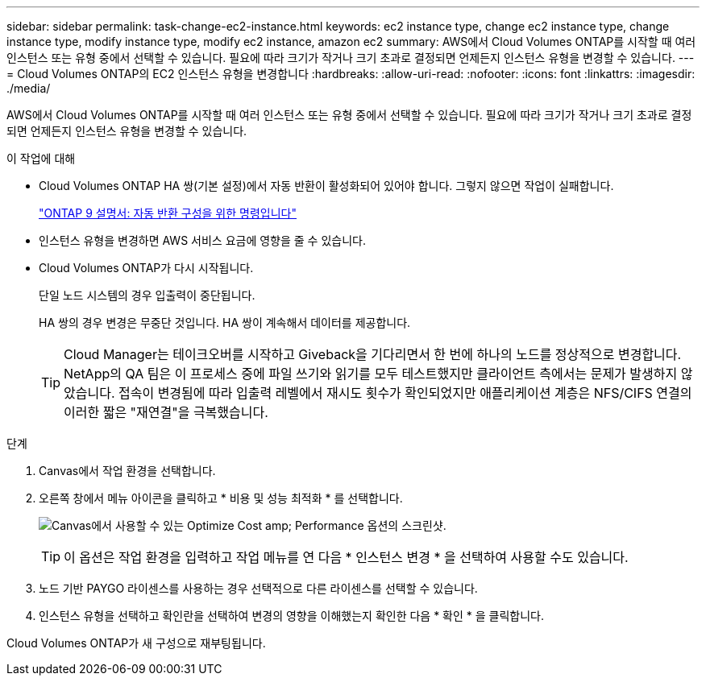 ---
sidebar: sidebar 
permalink: task-change-ec2-instance.html 
keywords: ec2 instance type, change ec2 instance type, change instance type, modify instance type, modify ec2 instance, amazon ec2 
summary: AWS에서 Cloud Volumes ONTAP를 시작할 때 여러 인스턴스 또는 유형 중에서 선택할 수 있습니다. 필요에 따라 크기가 작거나 크기 초과로 결정되면 언제든지 인스턴스 유형을 변경할 수 있습니다. 
---
= Cloud Volumes ONTAP의 EC2 인스턴스 유형을 변경합니다
:hardbreaks:
:allow-uri-read: 
:nofooter: 
:icons: font
:linkattrs: 
:imagesdir: ./media/


[role="lead"]
AWS에서 Cloud Volumes ONTAP를 시작할 때 여러 인스턴스 또는 유형 중에서 선택할 수 있습니다. 필요에 따라 크기가 작거나 크기 초과로 결정되면 언제든지 인스턴스 유형을 변경할 수 있습니다.

.이 작업에 대해
* Cloud Volumes ONTAP HA 쌍(기본 설정)에서 자동 반환이 활성화되어 있어야 합니다. 그렇지 않으면 작업이 실패합니다.
+
http://docs.netapp.com/ontap-9/topic/com.netapp.doc.dot-cm-hacg/GUID-3F50DE15-0D01-49A5-BEFD-D529713EC1FA.html["ONTAP 9 설명서: 자동 반환 구성을 위한 명령입니다"^]

* 인스턴스 유형을 변경하면 AWS 서비스 요금에 영향을 줄 수 있습니다.
* Cloud Volumes ONTAP가 다시 시작됩니다.
+
단일 노드 시스템의 경우 입출력이 중단됩니다.

+
HA 쌍의 경우 변경은 무중단 것입니다. HA 쌍이 계속해서 데이터를 제공합니다.

+

TIP: Cloud Manager는 테이크오버를 시작하고 Giveback을 기다리면서 한 번에 하나의 노드를 정상적으로 변경합니다. NetApp의 QA 팀은 이 프로세스 중에 파일 쓰기와 읽기를 모두 테스트했지만 클라이언트 측에서는 문제가 발생하지 않았습니다. 접속이 변경됨에 따라 입출력 레벨에서 재시도 횟수가 확인되었지만 애플리케이션 계층은 NFS/CIFS 연결의 이러한 짧은 "재연결"을 극복했습니다.



.단계
. Canvas에서 작업 환경을 선택합니다.
. 오른쪽 창에서 메뉴 아이콘을 클릭하고 * 비용 및 성능 최적화 * 를 선택합니다.
+
image:screenshot-optimize-cost-performance.png["Canvas에서 사용할 수 있는 Optimize Cost  amp; Performance 옵션의 스크린샷."]

+

TIP: 이 옵션은 작업 환경을 입력하고 작업 메뉴를 연 다음 * 인스턴스 변경 * 을 선택하여 사용할 수도 있습니다.

. 노드 기반 PAYGO 라이센스를 사용하는 경우 선택적으로 다른 라이센스를 선택할 수 있습니다.
. 인스턴스 유형을 선택하고 확인란을 선택하여 변경의 영향을 이해했는지 확인한 다음 * 확인 * 을 클릭합니다.


Cloud Volumes ONTAP가 새 구성으로 재부팅됩니다.
